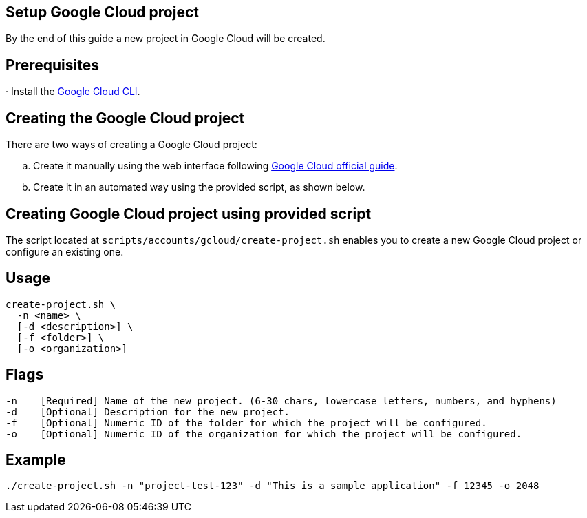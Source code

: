 == Setup Google Cloud project

By the end of this guide a new project in Google Cloud will be created.


== Prerequisites

· Install the https://cloud.google.com/sdk/docs/install?hl=en[Google Cloud CLI].

== Creating the Google Cloud project

There are two ways of creating a Google Cloud project:
[loweralpha]
. Create it manually using the web interface following https://cloud.google.com/resource-manager/docs/creating-managing-projects#console[Google Cloud official guide].
. Create it in an automated way using the provided script, as shown below.
 
== Creating Google Cloud project using provided script

The script located at `scripts/accounts/gcloud/create-project.sh` enables you to create a new Google Cloud project or configure an existing one.

== Usage

```
create-project.sh \
  -n <name> \
  [-d <description>] \
  [-f <folder>] \
  [-o <organization>]
```

== Flags

```
-n    [Required] Name of the new project. (6-30 chars, lowercase letters, numbers, and hyphens)
-d    [Optional] Description for the new project.
-f    [Optional] Numeric ID of the folder for which the project will be configured.
-o    [Optional] Numeric ID of the organization for which the project will be configured.

```

== Example

`./create-project.sh -n "project-test-123" -d "This is a sample application" -f 12345 -o 2048`
